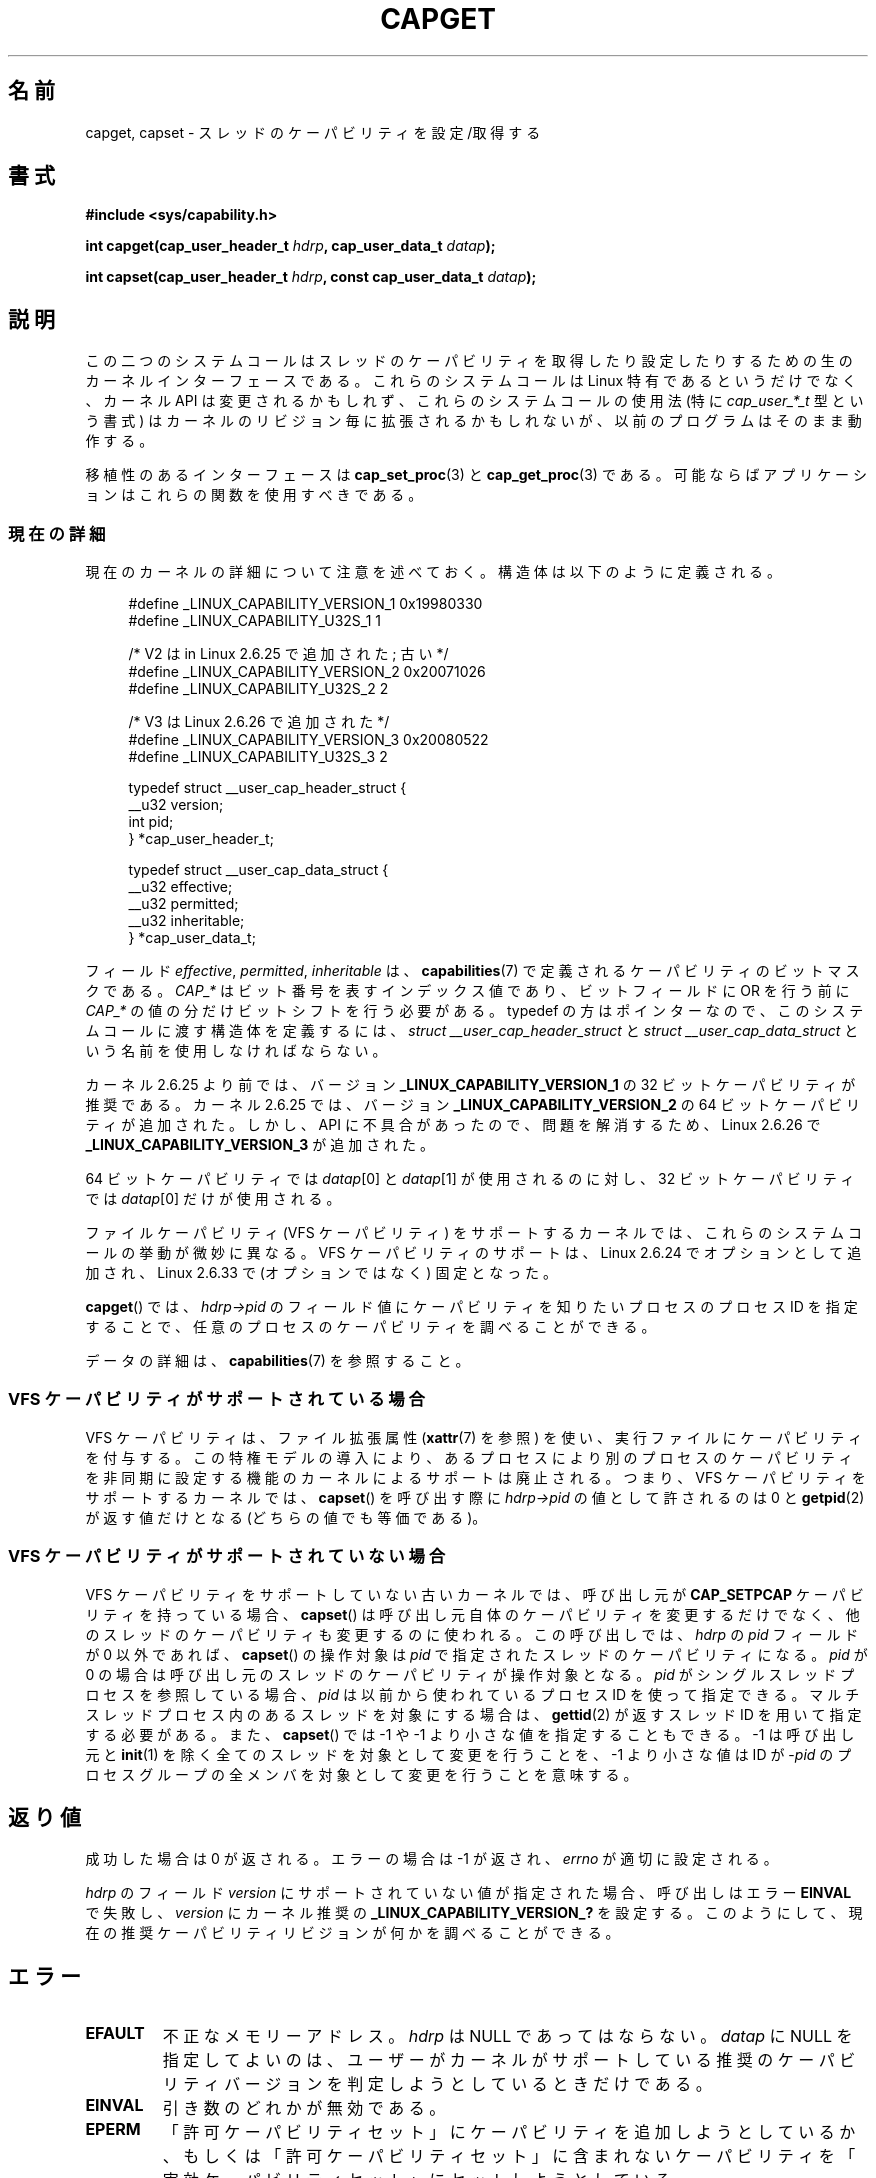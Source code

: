 .\" Copyright: written by Andrew Morgan <morgan@kernel.org>
.\" and Copyright 2006, 2008, Michael Kerrisk <tmk.manpages@gmail.com>
.\"
.\" %%%LICENSE_START(GPL_NOVERSION_ONELINE)
.\" may be distributed as per GPL
.\" %%%LICENSE_END
.\"
.\" Modified by David A. Wheeler <dwheeler@ida.org>
.\" Modified 2004-05-27, mtk
.\" Modified 2004-06-21, aeb
.\" Modified 2008-04-28, morgan of kernel.org
.\"     Update in line with addition of file capabilities and
.\"     64-bit capability sets in kernel 2.6.2[45].
.\" Modified 2009-01-26, andi kleen
.\"
.\"*******************************************************************
.\"
.\" This file was generated with po4a. Translate the source file.
.\"
.\"*******************************************************************
.\"
.\" Japanese Version Copyright (c) 1999 HANATAKA Shinya
.\"         all rights reserved.
.\" Translated 1999-12-26, HANATAKA Shinya <hanataka@abyss.rim.or.jp>
.\" Updated & Modified 2005-02-03, Yuichi SATO <ysato444@yahoo.co.jp>
.\" Updated & Modified 2006-01-31, Akihiro MOTOKI <amotoki@dd.iij4u.or.jp>
.\" Updated & Modified 2006-07-23, Akihiro MOTOKI, LDP v2.36
.\" Updated & Modified 2008-08-11, Akihiro MOTOKI, LDP v3.05
.\" Updated 2009-02-24, Akihiro MOTOKI, LDP v3.19
.\" Updated & Modified Mon Jan 11 22:05:13 JST 2021
.\"         by Yuichi SATO <ysato444@ybb.ne.jp>, LDP v5.07
.\"
.TH CAPGET 2 2020-02-09 "Linux" "Linux Programmer's Manual"
.SH 名前
capget, capset \- スレッドのケーパビリティを設定/取得する
.SH 書式
\fB#include <sys/capability.h>\fP
.PP
\fBint capget(cap_user_header_t \fP\fIhdrp\fP\fB, cap_user_data_t \fP\fIdatap\fP\fB);\fP
.PP
\fBint capset(cap_user_header_t \fP\fIhdrp\fP\fB, const cap_user_data_t
\fP\fIdatap\fP\fB);\fP
.SH 説明
この二つのシステムコールはスレッドのケーパビリティを取得したり設定したりするための 生のカーネルインターフェースである。 これらのシステムコールは
Linux 特有であるというだけでなく、 カーネル API は変更されるかもしれず、これらのシステムコールの使用法 (特に
\fIcap_user_*_t\fP 型という書式) はカーネルのリビジョン毎に拡張されるかもしれないが、 以前のプログラムはそのまま動作する。
.PP
移植性のあるインターフェースは \fBcap_set_proc\fP(3)  と \fBcap_get_proc\fP(3)  である。
可能ならばアプリケーションはこれらの関数を使用すべきである。
.\"
.SS 現在の詳細
現在のカーネルの詳細について注意を述べておく。 構造体は以下のように定義される。
.PP
.in +4n
.EX
#define _LINUX_CAPABILITY_VERSION_1  0x19980330
#define _LINUX_CAPABILITY_U32S_1     1

.\"O         /* V2 added in Linux 2.6.25; deprecated */
        /* V2 は in Linux 2.6.25 で追加された; 古い */
#define _LINUX_CAPABILITY_VERSION_2  0x20071026
.\" commit e338d263a76af78fe8f38a72131188b58fceb591
.\" Added 64 bit capability support
#define _LINUX_CAPABILITY_U32S_2     2

.\"O         /* V3 added in Linux 2.6.26 */
        /* V3 は Linux 2.6.26 で追加された */
#define _LINUX_CAPABILITY_VERSION_3  0x20080522
.\" commit ca05a99a54db1db5bca72eccb5866d2a86f8517f
#define _LINUX_CAPABILITY_U32S_3     2

typedef struct __user_cap_header_struct {
   __u32 version;
   int pid;
} *cap_user_header_t;

typedef struct __user_cap_data_struct {
   __u32 effective;
   __u32 permitted;
   __u32 inheritable;
} *cap_user_data_t;
.EE
.in
.PP
フィールド \fIeffective\fP, \fIpermitted\fP, \fIinheritable\fP は、 \fBcapabilities\fP(7)
で定義されるケーパビリティのビットマスクである。 \fICAP_*\fP はビット番号を表すインデックス値であり、 ビットフィールドに OR を行う前に
\fICAP_*\fP の値の分だけビットシフトを行う必要がある。 typedef の方はポインターなので、 このシステムコールに渡す構造体を定義するには、
\fIstruct __user_cap_header_struct\fP と \fIstruct __user_cap_data_struct\fP
という名前を使用しなければならない。

カーネル 2.6.25 より前では、バージョン \fB_LINUX_CAPABILITY_VERSION_1\fP の 32
ビットケーパビリティが推奨である。 カーネル 2.6.25 では、バージョン \fB_LINUX_CAPABILITY_VERSION_2\fP の 64
ビットケーパビリティが追加された。
.\"O There was, however, an API glitch, and Linux 2.6.26 added
.\"O .BR _LINUX_CAPABILITY_VERSION_3
.\"O to fix the problem.
しかし、API に不具合があったので、問題を解消するため、
Linux 2.6.26 で
.B _LINUX_CAPABILITY_VERSION_3
が追加された。
.PP
64 ビットケーパビリティでは \fIdatap\fP[0] と \fIdatap\fP[1] が使用されるのに対し、 32
ビットケーパビリティでは \fIdatap\fP[0] だけが使用される。
.PP
.\"O On kernels that support file capabilities (VFS capabilities support),
.\"O these system calls behave slightly differently.
ファイルケーパビリティ (VFS ケーパビリティ) をサポートするカーネルでは、
これらのシステムコールの挙動が微妙に異なる。
.\"O This support was added as an option in Linux 2.6.24,
.\"O and became fixed (nonoptional) in Linux 2.6.33.
VFS ケーパビリティのサポートは、Linux 2.6.24 でオプションとして追加され、
Linux 2.6.33 で (オプションではなく) 固定となった。
.PP
\fBcapget\fP()  では、 \fIhdrp\->pid\fP のフィールド値にケーパビリティを知りたいプロセスのプロセス ID を
指定することで、任意のプロセスのケーパビリティを調べることができる。
.PP
.\"O For details on the data, see
.\"O .BR capabilities (7).
データの詳細は、
.BR capabilities (7)
を参照すること。
.\"
.SS "VFS ケーパビリティがサポートされている場合"
.\"O VFS capabilities employ a file extended attribute (see
.\"O .BR xattr (7))
.\"O to allow capabilities to be attached to executables.
VFS ケーパビリティは、ファイル拡張属性
.RB ( xattr (7)
を参照) を使い、実行ファイルにケーパビリティを付与する。
.\"O This privilege model obsoletes kernel support for one process
.\"O asynchronously setting the capabilities of another.
この特権モデルの導入により、あるプロセスにより別のプロセスのケーパビリティ を非同期に設定する機能のカーネルによるサポートは廃止される。
.\"O That is, on kernels that have VFS capabilities support, when calling
.\"O .BR capset (),
.\"O the only permitted values for
.\"O .I hdrp->pid
.\"O are 0 or, equivalently, the value returned by
.\"O .BR gettid (2).
つまり、VFS ケーパビリティをサポートするカーネルでは、
\fBcapset\fP() を呼び出す際に \fIhdrp\->pid\fP の値として許されるのは 0 と \fBgetpid\fP(2)
が返す値だけとなる (どちらの値でも等価である)。
.SS "VFS ケーパビリティがサポートされていない場合"
.\"O On older kernels that do not provide VFS capabilities support
.\"O .BR capset ()
.\"O can, if the caller has the
.\"O .BR CAP_SETPCAP
.\"O capability, be used to change not only the caller's own capabilities,
.\"O but also the capabilities of other threads.
VFS ケーパビリティをサポートしていない古いカーネルでは、
呼び出し元が
.B CAP_SETPCAP
ケーパビリティを持っている場合、
.BR capset ()
は呼び出し元自体のケーパビリティを変更するだけでなく、
他のスレッドのケーパビリティも変更するのに使われる。
.\"O The call operates on the capabilities of the thread specified by the
.\"O .I pid
.\"O field of
.\"O .I hdrp
.\"O when that is nonzero, or on the capabilities of the calling thread if
.\"O .I pid
.\"O is 0.
この呼び出しでは、\fIhdrp\fP の \fIpid\fP フィールドが 0 以外であれば、 \fBcapset\fP()
の操作対象は \fIpid\fP で指定されたスレッドのケーパビリティになる。 \fIpid\fP が 0
の場合は呼び出し元のスレッドのケーパビリティが操作対象となる。 \fIpid\fP がシングルスレッドプロセスを参照している場合、 \fIpid\fP
は以前から使われているプロセスID を使って指定できる。 マルチスレッドプロセス内のあるスレッドを対象にする場合は、 \fBgettid\fP(2)
が返すスレッドID を用いて指定する必要がある。 また、 \fBcapset\fP()  では \-1 や \-1 より小さな値を指定することもできる。 \-1
は呼び出し元と \fBinit\fP(1)  を除く全てのスレッドを対象として変更を行うことを、 \-1 より小さな値は ID が \-\fIpid\fP
のプロセスグループの全メンバ を対象として変更を行うことを意味する。
.SH 返り値
成功した場合は 0 が返される。エラーの場合は \-1 が返され、 \fIerrno\fP が適切に設定される。
.PP
\fIhdrp\fP のフィールド \fIversion\fP にサポートされていない値が指定された場合、 呼び出しはエラー \fBEINVAL\fP で失敗し、
\fIversion\fP にカーネル推奨の \fB_LINUX_CAPABILITY_VERSION_?\fP を設定する。
このようにして、現在の推奨ケーパビリティリビジョンが何かを 調べることができる。
.SH エラー
.TP 
\fBEFAULT\fP
不正なメモリーアドレス。 \fIhdrp\fP は NULL であってはならない。 \fIdatap\fP に NULL
を指定してよいのは、ユーザーがカーネルがサポートしている 推奨のケーパビリティバージョンを判定しようとしているときだけである。
.TP 
\fBEINVAL\fP
引き数のどれかが無効である。
.TP 
\fBEPERM\fP
.\"O An attempt was made to add a capability to the permitted set, or to set
.\"O a capability in the effective set that is not in the
.\"O permitted set.
「許可ケーパビリティセット」にケーパビリティを追加しようとしているか、
もしくは「許可ケーパビリティセット」に含まれないケーパビリティを
「実効ケーパビリティセット」にセットしようとしている。
.TP
.B EPERM
.\"O An attempt was made to add a capability to the inheritable set, and either:
「継承可能ケーパビリティセット」にケーパビリティを追加しようと
していて、かつ以下のいずれかである。
.RS
.IP * 3
.\"O that capability was not in the caller's bounding set; or
そのケーパビリティが、呼び出し元に紐づけられたセットにない。
.IP *
.\"O the capability was not in the caller's permitted set
.\"O and the caller lacked the
.\"O .B CAP_SETPCAP
.\"O capability in its effective set.
そのケーパビリティが、呼び出し元の「許可ケーパビリティセット」
になく、かつ、呼び出し元の「実効ケーパビリティセット」に
.B CAP_SETPCAP
ケーパビリティがない。
.RE
.TP 
\fBEPERM\fP
呼び出し元が自分以外のスレッドのケーパビリティを \fBcapset\fP()  を使って修正しようとしたが、十分な特権がなかった。 VFS
ケーパビリティをサポートしているカーネルでは、 この操作が許可されることは決してない。 VFS ケーパビリティをサポートしていないカーネルでは、
\fBCAP_SETPCAP\fP ケーパビリティが必要である。 (バージョン 2.6.11 より前のカーネルには、 このケーパビリティを持たないスレッドが
\fIpid\fP フィールドに 0 でない値 (つまり、0 の代わりに \fBgetpid\fP(2)  が返す値)
を指定して自分自身のケーパビリティを変更しようとした場合にも、 このエラーが発生するというバグがあった。)
.TP 
\fBESRCH\fP
そのようなスレッドが存在しない。
.SH 準拠
これらのシステムコールは Linux 独自である。
.SH 注意
ケーパビリティを設定したり取得したりする機能のための移植性ある インターフェースは \fIlibcap\fP ライブラリによって提供される。
このライブラリは以下から入手できる:
.br
.UR http://git.kernel.org/cgit\:/linux\:/kernel\:/git\:/morgan\:\:/libcap.git
.UE
.SH 関連項目
\fBclone\fP(2), \fBgettid\fP(2), \fBcapabilities\fP(7)
.SH この文書について
この man ページは Linux \fIman\-pages\fP プロジェクトのリリース 5.07 の一部である。
プロジェクトの説明、バグ報告に関する情報、このページの最新版は、
http://www.kernel.org/doc/man\-pages/ に書かれている。
